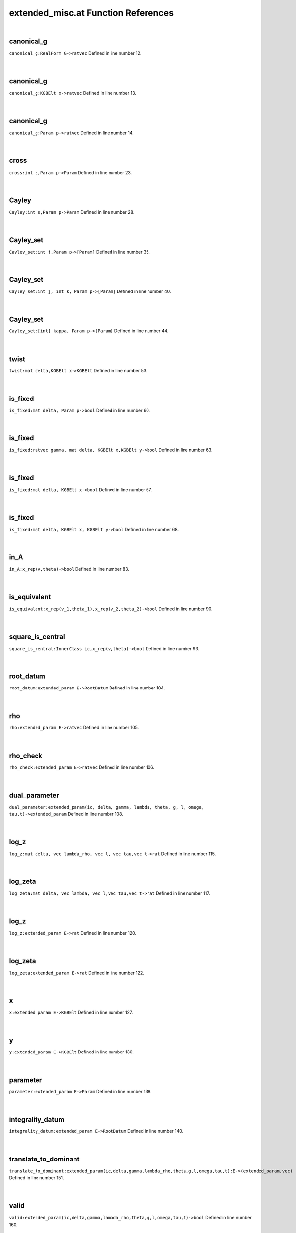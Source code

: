 .. _extended_misc.at_ref:

extended_misc.at Function References
=======================================================
|

.. _canonical_g_realform_g->ratvec1:

canonical_g
-------------------------------------------------
| ``canonical_g:RealForm G->ratvec`` Defined in line number 12.
| 
| 

.. _canonical_g_kgbelt_x->ratvec1:

canonical_g
-------------------------------------------------
| ``canonical_g:KGBElt x->ratvec`` Defined in line number 13.
| 
| 

.. _canonical_g_param_p->ratvec1:

canonical_g
-------------------------------------------------
| ``canonical_g:Param p->ratvec`` Defined in line number 14.
| 
| 

.. _cross_int_s,param_p->param1:

cross
-------------------------------------------------
| ``cross:int s,Param p->Param`` Defined in line number 23.
| 
| 

.. _cayley_int_s,param_p->param1:

Cayley
-------------------------------------------------
| ``Cayley:int s,Param p->Param`` Defined in line number 28.
| 
| 

.. _cayley_set_int_j,param_p->[param]1:

Cayley_set
-------------------------------------------------
| ``Cayley_set:int j,Param p->[Param]`` Defined in line number 35.
| 
| 

.. _cayley_set_int_j,_int_k,_param_p->[param]1:

Cayley_set
-------------------------------------------------
| ``Cayley_set:int j, int k, Param p->[Param]`` Defined in line number 40.
| 
| 

.. _cayley_set_[int]_kappa,_param_p->[param]1:

Cayley_set
-------------------------------------------------
| ``Cayley_set:[int] kappa, Param p->[Param]`` Defined in line number 44.
| 
| 

.. _twist_mat_delta,kgbelt_x->kgbelt1:

twist
-------------------------------------------------
| ``twist:mat delta,KGBElt x->KGBElt`` Defined in line number 53.
| 
| 

.. _is_fixed_mat_delta,_param_p->bool1:

is_fixed
-------------------------------------------------
| ``is_fixed:mat delta, Param p->bool`` Defined in line number 60.
| 
| 

.. _is_fixed_ratvec_gamma,_mat_delta,_kgbelt_x,kgbelt_y->bool1:

is_fixed
-------------------------------------------------
| ``is_fixed:ratvec gamma, mat delta, KGBElt x,KGBElt y->bool`` Defined in line number 63.
| 
| 

.. _is_fixed_mat_delta,_kgbelt_x->bool1:

is_fixed
-------------------------------------------------
| ``is_fixed:mat delta, KGBElt x->bool`` Defined in line number 67.
| 
| 

.. _is_fixed_mat_delta,_kgbelt_x,_kgbelt_y->bool1:

is_fixed
-------------------------------------------------
| ``is_fixed:mat delta, KGBElt x, KGBElt y->bool`` Defined in line number 68.
| 
| 

.. _in_a_x_rep(v,theta)->bool1:

in_A
-------------------------------------------------
| ``in_A:x_rep(v,theta)->bool`` Defined in line number 83.
| 
| 

.. _is_equivalent_x_rep(v_1,theta_1),x_rep(v_2,theta_2)->bool1:

is_equivalent
-------------------------------------------------
| ``is_equivalent:x_rep(v_1,theta_1),x_rep(v_2,theta_2)->bool`` Defined in line number 90.
| 
| 

.. _square_is_central_innerclass_ic,x_rep(v,theta)->bool1:

square_is_central
-------------------------------------------------
| ``square_is_central:InnerClass ic,x_rep(v,theta)->bool`` Defined in line number 93.
| 
| 

.. _root_datum_extended_param_e->rootdatum1:

root_datum
-------------------------------------------------
| ``root_datum:extended_param E->RootDatum`` Defined in line number 104.
| 
| 

.. _rho_extended_param_e->ratvec1:

rho
-------------------------------------------------
| ``rho:extended_param E->ratvec`` Defined in line number 105.
| 
| 

.. _rho_check_extended_param_e->ratvec1:

rho_check
-------------------------------------------------
| ``rho_check:extended_param E->ratvec`` Defined in line number 106.
| 
| 

.. _dual_parameter_extended_param(ic,_delta,_gamma,_lambda,_theta,_g,_l,_omega,_tau,t)->extended_param1:

dual_parameter
-------------------------------------------------
| ``dual_parameter:extended_param(ic, delta, gamma, lambda, theta, g, l, omega, tau,t)->extended_param`` Defined in line number 108.
| 
| 

.. _log_z_mat_delta,_vec_lambda_rho,_vec_l,_vec_tau,vec_t->rat1:

log_z
-------------------------------------------------
| ``log_z:mat delta, vec lambda_rho, vec l, vec tau,vec t->rat`` Defined in line number 115.
| 
| 

.. _log_zeta_mat_delta,_vec_lambda,_vec_l,vec_tau,vec_t->rat1:

log_zeta
-------------------------------------------------
| ``log_zeta:mat delta, vec lambda, vec l,vec tau,vec t->rat`` Defined in line number 117.
| 
| 

.. _log_z_extended_param_e->rat1:

log_z
-------------------------------------------------
| ``log_z:extended_param E->rat`` Defined in line number 120.
| 
| 

.. _log_zeta_extended_param_e->rat1:

log_zeta
-------------------------------------------------
| ``log_zeta:extended_param E->rat`` Defined in line number 122.
| 
| 

.. _x_extended_param_e->kgbelt1:

x
-------------------------------------------------
| ``x:extended_param E->KGBElt`` Defined in line number 127.
| 
| 

.. _y_extended_param_e->kgbelt1:

y
-------------------------------------------------
| ``y:extended_param E->KGBElt`` Defined in line number 130.
| 
| 

.. _parameter_extended_param_e->param1:

parameter
-------------------------------------------------
| ``parameter:extended_param E->Param`` Defined in line number 138.
| 
| 

.. _integrality_datum_extended_param_e->rootdatum1:

integrality_datum
-------------------------------------------------
| ``integrality_datum:extended_param E->RootDatum`` Defined in line number 140.
| 
| 

.. _translate_to_dominant_extended_param(ic,delta,gamma,lambda_rho,theta,g,l,omega,tau,t):e->(extended_param,vec)1:

translate_to_dominant
-------------------------------------------------
| ``translate_to_dominant:extended_param(ic,delta,gamma,lambda_rho,theta,g,l,omega,tau,t):E->(extended_param,vec)`` Defined in line number 151.
| 
| 

.. _valid_extended_param(ic,delta,gamma,lambda_rho,theta,g,l,omega,tau,t)->bool1:

valid
-------------------------------------------------
| ``valid:extended_param(ic,delta,gamma,lambda_rho,theta,g,l,omega,tau,t)->bool`` Defined in line number 160.
| 
| 

.. _fixed_mat_delta,_[param]_b->[param]1:

fixed
-------------------------------------------------
| ``fixed:mat delta, [Param] B->[Param]`` Defined in line number 182.
| 
| 

.. _fixed_block_of_mat_delta,_param_p->[param]1:

fixed_block_of
-------------------------------------------------
| ``fixed_block_of:mat delta, Param p->[Param]`` Defined in line number 186.
| 
| 

.. _fixed_block_mat_delta,_param_p->([param],int)1:

fixed_block
-------------------------------------------------
| ``fixed_block:mat delta, Param p->([Param],int)`` Defined in line number 188.
| 
| 

.. _format_extended_param_e->string1:

format
-------------------------------------------------
| ``format:extended_param E->string`` Defined in line number 191.
| 
| 

.. _short_format_extended_param_e->string1:

short_format
-------------------------------------------------
| ``short_format:extended_param E->string`` Defined in line number 202.
| 
| 

.. _long_format_extended_param_e->string1:

long_format
-------------------------------------------------
| ``long_format:extended_param E->string`` Defined in line number 204.
| 
| 

.. _display_extended_param_e->void1:

display
-------------------------------------------------
| ``display:extended_param E->void`` Defined in line number 207.
| 
| 

.. _display_one_line_extended_param_e->void1:

display_one_line
-------------------------------------------------
| ``display_one_line:extended_param E->void`` Defined in line number 208.
| 
| 

.. _x_rep:

x_rep
-----------------------------------------
| ``(ratvec,mat)`` Defined in line number 78.
| 
| 

.. _extended_param:

extended_param
-----------------------------------------
| ``( InnerClass ic, mat delta, ratvec gamma, vec lambda_rho, mat theta, ratvec g, vec l, mat omega, vec tau, vec t)`` Defined in line number 97.
| 
| 

